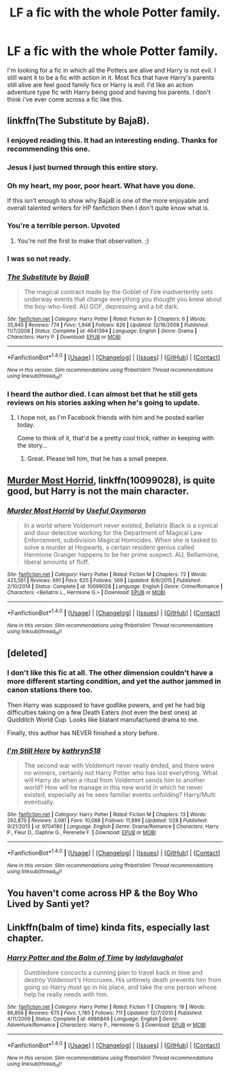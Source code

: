 #+TITLE: LF a fic with the whole Potter family.

* LF a fic with the whole Potter family.
:PROPERTIES:
:Author: nounusednames
:Score: 4
:DateUnix: 1488985113.0
:DateShort: 2017-Mar-08
:FlairText: Request
:END:
I'm looking for a fic in which all the Potters are alive and Harry is not evil. I still want it to be a fic with action in it. Most fics that have Harry's parents still alive are feel good family fics or Harry is evil. I'd like an action adventure type fic with Harry being good and having his parents. I don't think i've ever come across a fic like this.


** linkffn(The Substitute by BajaB).
:PROPERTIES:
:Author: __Pers
:Score: 18
:DateUnix: 1488988511.0
:DateShort: 2017-Mar-08
:END:

*** I enjoyed reading this. It had an interesting ending. Thanks for recommending this one.
:PROPERTIES:
:Author: nounusednames
:Score: 3
:DateUnix: 1489008325.0
:DateShort: 2017-Mar-09
:END:


*** Jesus I just burned through this entire story.
:PROPERTIES:
:Author: Johnsmitish
:Score: 3
:DateUnix: 1489008716.0
:DateShort: 2017-Mar-09
:END:


*** Oh my heart, my poor, poor heart. What have you done.

If this isn't enough to show why BajaB is one of the more enjoyable and overall talented writers for HP fanfiction then I don't quite know what is.
:PROPERTIES:
:Author: SomeKibble
:Score: 3
:DateUnix: 1489014461.0
:DateShort: 2017-Mar-09
:END:


*** You're a terrible person. Upvoted
:PROPERTIES:
:Author: BreakLegFiguratively
:Score: 4
:DateUnix: 1489005480.0
:DateShort: 2017-Mar-09
:END:

**** You're not the first to make that observation. ;)
:PROPERTIES:
:Author: __Pers
:Score: 2
:DateUnix: 1489011296.0
:DateShort: 2017-Mar-09
:END:


*** I was so not ready.
:PROPERTIES:
:Author: heavy__rain
:Score: 2
:DateUnix: 1489091993.0
:DateShort: 2017-Mar-10
:END:


*** [[http://www.fanfiction.net/s/4641394/1/][*/The Substitute/*]] by [[https://www.fanfiction.net/u/943028/BajaB][/BajaB/]]

#+begin_quote
  The magical contract made by the Goblet of Fire inadvertently sets underway events that change everything you thought you knew about the boy-who-lived. AU GOF, depressing and a bit dark.
#+end_quote

^{/Site/: [[http://www.fanfiction.net/][fanfiction.net]] *|* /Category/: Harry Potter *|* /Rated/: Fiction K+ *|* /Chapters/: 6 *|* /Words/: 35,945 *|* /Reviews/: 774 *|* /Favs/: 1,948 *|* /Follows/: 826 *|* /Updated/: 12/16/2008 *|* /Published/: 11/7/2008 *|* /Status/: Complete *|* /id/: 4641394 *|* /Language/: English *|* /Genre/: Drama *|* /Characters/: Harry P. *|* /Download/: [[http://www.ff2ebook.com/old/ffn-bot/index.php?id=4641394&source=ff&filetype=epub][EPUB]] or [[http://www.ff2ebook.com/old/ffn-bot/index.php?id=4641394&source=ff&filetype=mobi][MOBI]]}

--------------

*FanfictionBot*^{1.4.0} *|* [[[https://github.com/tusing/reddit-ffn-bot/wiki/Usage][Usage]]] | [[[https://github.com/tusing/reddit-ffn-bot/wiki/Changelog][Changelog]]] | [[[https://github.com/tusing/reddit-ffn-bot/issues/][Issues]]] | [[[https://github.com/tusing/reddit-ffn-bot/][GitHub]]] | [[[https://www.reddit.com/message/compose?to=tusing][Contact]]]

^{/New in this version: Slim recommendations using/ ffnbot!slim! /Thread recommendations using/ linksub(thread_id)!}
:PROPERTIES:
:Author: FanfictionBot
:Score: 1
:DateUnix: 1488988523.0
:DateShort: 2017-Mar-08
:END:


*** I heard the author died. I can almost bet that he still gets reviews on his stories asking when he's going to update.
:PROPERTIES:
:Score: 0
:DateUnix: 1489062492.0
:DateShort: 2017-Mar-09
:END:

**** I hope not, as I'm Facebook friends with him and he posted earlier today.

Come to think of it, that'd be a pretty cool trick, rather in keeping with the story...
:PROPERTIES:
:Author: __Pers
:Score: 2
:DateUnix: 1489092489.0
:DateShort: 2017-Mar-10
:END:

***** Great. Please tell him, that he has a small peepee.
:PROPERTIES:
:Score: 0
:DateUnix: 1489117855.0
:DateShort: 2017-Mar-10
:END:


** [[https://www.fanfiction.net/s/10099028/1/Murder-Most-Horrid][Murder Most Horrid]], linkffn(10099028), is quite good, but Harry is not the main character.
:PROPERTIES:
:Author: InquisitorCOC
:Score: 2
:DateUnix: 1488999932.0
:DateShort: 2017-Mar-08
:END:

*** [[http://www.fanfiction.net/s/10099028/1/][*/Murder Most Horrid/*]] by [[https://www.fanfiction.net/u/1285752/Useful-Oxymoron][/Useful Oxymoron/]]

#+begin_quote
  In a world where Voldemort never existed, Bellatrix Black is a cynical and dour detective working for the Department of Magical Law Enforcement, subdivision Magical Homicides. When she is tasked to solve a murder at Hogwarts, a certain resident genius called Hermione Granger happens to be her prime suspect. AU, Bellamione, liberal amounts of fluff.
#+end_quote

^{/Site/: [[http://www.fanfiction.net/][fanfiction.net]] *|* /Category/: Harry Potter *|* /Rated/: Fiction M *|* /Chapters/: 72 *|* /Words/: 425,561 *|* /Reviews/: 691 *|* /Favs/: 625 *|* /Follows/: 569 *|* /Updated/: 8/8/2015 *|* /Published/: 2/10/2014 *|* /Status/: Complete *|* /id/: 10099028 *|* /Language/: English *|* /Genre/: Crime/Romance *|* /Characters/: <Bellatrix L., Hermione G.> *|* /Download/: [[http://www.ff2ebook.com/old/ffn-bot/index.php?id=10099028&source=ff&filetype=epub][EPUB]] or [[http://www.ff2ebook.com/old/ffn-bot/index.php?id=10099028&source=ff&filetype=mobi][MOBI]]}

--------------

*FanfictionBot*^{1.4.0} *|* [[[https://github.com/tusing/reddit-ffn-bot/wiki/Usage][Usage]]] | [[[https://github.com/tusing/reddit-ffn-bot/wiki/Changelog][Changelog]]] | [[[https://github.com/tusing/reddit-ffn-bot/issues/][Issues]]] | [[[https://github.com/tusing/reddit-ffn-bot/][GitHub]]] | [[[https://www.reddit.com/message/compose?to=tusing][Contact]]]

^{/New in this version: Slim recommendations using/ ffnbot!slim! /Thread recommendations using/ linksub(thread_id)!}
:PROPERTIES:
:Author: FanfictionBot
:Score: 1
:DateUnix: 1488999979.0
:DateShort: 2017-Mar-08
:END:


** [deleted]
:PROPERTIES:
:Score: 2
:DateUnix: 1488986078.0
:DateShort: 2017-Mar-08
:END:

*** I don't like this fic at all. The other dimension couldn't have a more different starting condition, and yet the author jammed in canon stations there too.

Then Harry was supposed to have godlike powers, and yet he had big difficulties taking on a few Death Eaters (not even the best ones) at Quidditch World Cup. Looks like blatant manufactured drama to me.

Finally, this author has NEVER finished a story before.
:PROPERTIES:
:Author: InquisitorCOC
:Score: 5
:DateUnix: 1488987632.0
:DateShort: 2017-Mar-08
:END:


*** [[http://www.fanfiction.net/s/9704180/1/][*/I'm Still Here/*]] by [[https://www.fanfiction.net/u/4404355/kathryn518][/kathryn518/]]

#+begin_quote
  The second war with Voldemort never really ended, and there were no winners, certainly not Harry Potter who has lost everything. What will Harry do when a ritual from Voldemort sends him to another world? How will he manage in this new world in which he never existed, especially as he sees familiar events unfolding? Harry/Multi eventually.
#+end_quote

^{/Site/: [[http://www.fanfiction.net/][fanfiction.net]] *|* /Category/: Harry Potter *|* /Rated/: Fiction M *|* /Chapters/: 13 *|* /Words/: 292,870 *|* /Reviews/: 3,981 *|* /Favs/: 10,088 *|* /Follows/: 11,999 *|* /Updated/: 1/28 *|* /Published/: 9/21/2013 *|* /id/: 9704180 *|* /Language/: English *|* /Genre/: Drama/Romance *|* /Characters/: Harry P., Fleur D., Daphne G., Perenelle F. *|* /Download/: [[http://www.ff2ebook.com/old/ffn-bot/index.php?id=9704180&source=ff&filetype=epub][EPUB]] or [[http://www.ff2ebook.com/old/ffn-bot/index.php?id=9704180&source=ff&filetype=mobi][MOBI]]}

--------------

*FanfictionBot*^{1.4.0} *|* [[[https://github.com/tusing/reddit-ffn-bot/wiki/Usage][Usage]]] | [[[https://github.com/tusing/reddit-ffn-bot/wiki/Changelog][Changelog]]] | [[[https://github.com/tusing/reddit-ffn-bot/issues/][Issues]]] | [[[https://github.com/tusing/reddit-ffn-bot/][GitHub]]] | [[[https://www.reddit.com/message/compose?to=tusing][Contact]]]

^{/New in this version: Slim recommendations using/ ffnbot!slim! /Thread recommendations using/ linksub(thread_id)!}
:PROPERTIES:
:Author: FanfictionBot
:Score: 1
:DateUnix: 1488986094.0
:DateShort: 2017-Mar-08
:END:


** You haven't come across HP & the Boy Who Lived by Santi yet?
:PROPERTIES:
:Author: Lord_Anarchy
:Score: 2
:DateUnix: 1488985358.0
:DateShort: 2017-Mar-08
:END:


** Linkffn(balm of time) kinda fits, especially last chapter.
:PROPERTIES:
:Author: viol8er
:Score: 1
:DateUnix: 1488998086.0
:DateShort: 2017-Mar-08
:END:

*** [[http://www.fanfiction.net/s/4986849/1/][*/Harry Potter and the Balm of Time/*]] by [[https://www.fanfiction.net/u/918338/ladylaughalot][/ladylaughalot/]]

#+begin_quote
  Dumbledore concocts a cunning plan to travel back in time and destroy Voldemort's Horcruxes. His untimely death prevents him from going so Harry must go in his place, and take the one person whose help he really needs with him.
#+end_quote

^{/Site/: [[http://www.fanfiction.net/][fanfiction.net]] *|* /Category/: Harry Potter *|* /Rated/: Fiction T *|* /Chapters/: 19 *|* /Words/: 86,856 *|* /Reviews/: 675 *|* /Favs/: 1,785 *|* /Follows/: 711 *|* /Updated/: 12/7/2010 *|* /Published/: 4/11/2009 *|* /Status/: Complete *|* /id/: 4986849 *|* /Language/: English *|* /Genre/: Adventure/Romance *|* /Characters/: Harry P., Hermione G. *|* /Download/: [[http://www.ff2ebook.com/old/ffn-bot/index.php?id=4986849&source=ff&filetype=epub][EPUB]] or [[http://www.ff2ebook.com/old/ffn-bot/index.php?id=4986849&source=ff&filetype=mobi][MOBI]]}

--------------

*FanfictionBot*^{1.4.0} *|* [[[https://github.com/tusing/reddit-ffn-bot/wiki/Usage][Usage]]] | [[[https://github.com/tusing/reddit-ffn-bot/wiki/Changelog][Changelog]]] | [[[https://github.com/tusing/reddit-ffn-bot/issues/][Issues]]] | [[[https://github.com/tusing/reddit-ffn-bot/][GitHub]]] | [[[https://www.reddit.com/message/compose?to=tusing][Contact]]]

^{/New in this version: Slim recommendations using/ ffnbot!slim! /Thread recommendations using/ linksub(thread_id)!}
:PROPERTIES:
:Author: FanfictionBot
:Score: 1
:DateUnix: 1488998123.0
:DateShort: 2017-Mar-08
:END:
